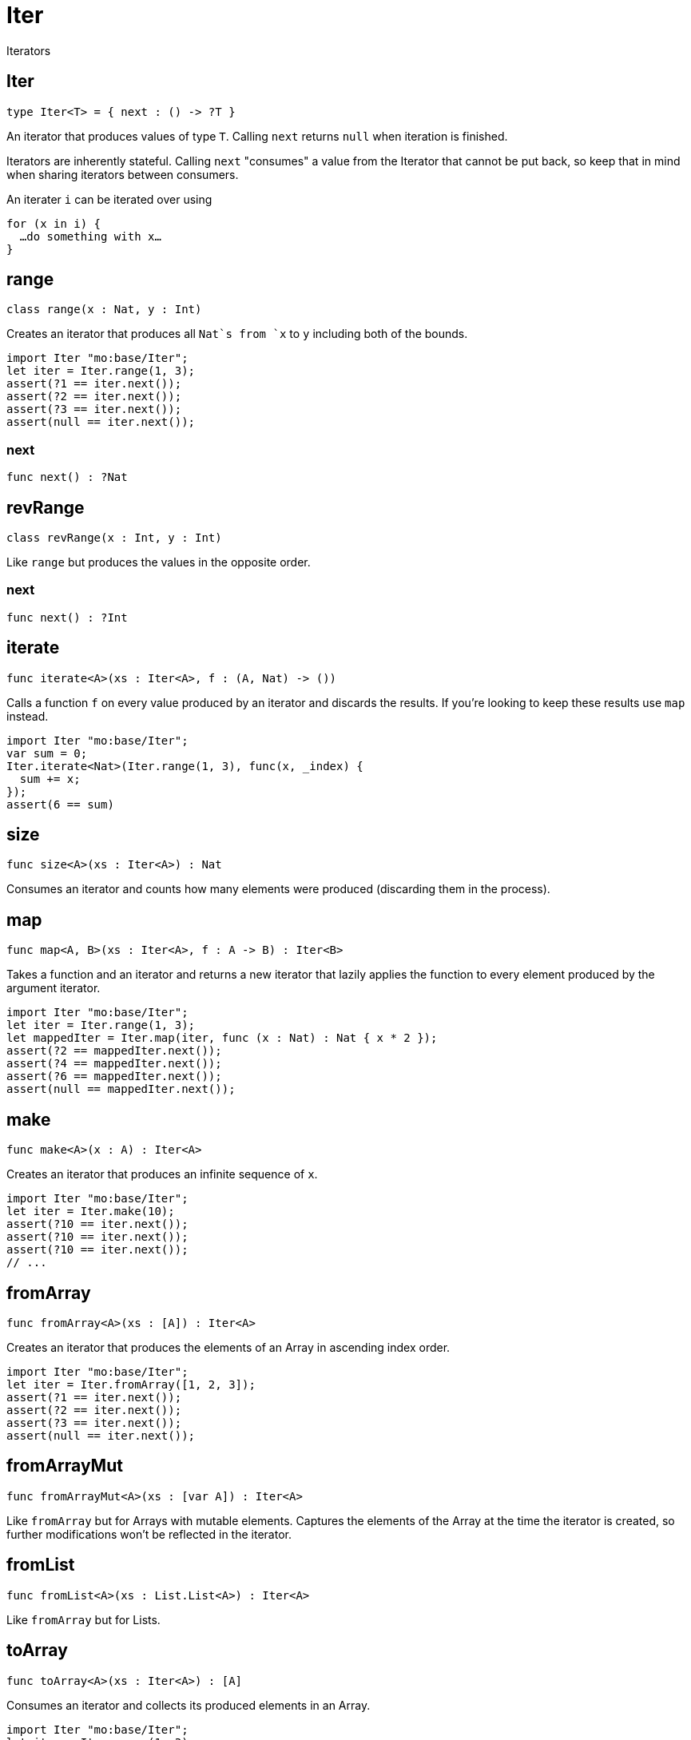 [[module.Iter]]
= Iter

Iterators

[[type.Iter]]
== Iter

[source.no-repl,motoko]
----
type Iter<T> = { next : () -> ?T }
----

An iterator that produces values of type `T`. Calling `next` returns
`null` when iteration is finished.

Iterators are inherently stateful. Calling `next` "consumes" a value from
the Iterator that cannot be put back, so keep that in mind when sharing
iterators between consumers.

An iterater `i` can be iterated over using
```
for (x in i) {
  …do something with x…
}
```

[[class.range]]
== range

[source.no-repl,motoko]
----
class range(x : Nat, y : Int)
----

Creates an iterator that produces all `Nat`s from `x` to `y` including
both of the bounds.
```motoko
import Iter "mo:base/Iter";
let iter = Iter.range(1, 3);
assert(?1 == iter.next());
assert(?2 == iter.next());
assert(?3 == iter.next());
assert(null == iter.next());
```



[[value.next]]
=== next

[source.no-repl,motoko]
----
func next() : ?Nat
----



[[class.revRange]]
== revRange

[source.no-repl,motoko]
----
class revRange(x : Int, y : Int)
----

Like `range` but produces the values in the opposite
order.



[[value.next]]
=== next

[source.no-repl,motoko]
----
func next() : ?Int
----



[[value.iterate]]
== iterate

[source.no-repl,motoko]
----
func iterate<A>(xs : Iter<A>, f : (A, Nat) -> ())
----

Calls a function `f` on every value produced by an iterator and discards
the results. If you're looking to keep these results use `map` instead.

```motoko
import Iter "mo:base/Iter";
var sum = 0;
Iter.iterate<Nat>(Iter.range(1, 3), func(x, _index) {
  sum += x;
});
assert(6 == sum)
```

[[value.size]]
== size

[source.no-repl,motoko]
----
func size<A>(xs : Iter<A>) : Nat
----

Consumes an iterator and counts how many elements were produced
(discarding them in the process).

[[value.map]]
== map

[source.no-repl,motoko]
----
func map<A, B>(xs : Iter<A>, f : A -> B) : Iter<B>
----

Takes a function and an iterator and returns a new iterator that lazily applies
the function to every element produced by the argument iterator.
```motoko
import Iter "mo:base/Iter";
let iter = Iter.range(1, 3);
let mappedIter = Iter.map(iter, func (x : Nat) : Nat { x * 2 });
assert(?2 == mappedIter.next());
assert(?4 == mappedIter.next());
assert(?6 == mappedIter.next());
assert(null == mappedIter.next());
```

[[value.make]]
== make

[source.no-repl,motoko]
----
func make<A>(x : A) : Iter<A>
----

Creates an iterator that produces an infinite sequence of `x`.
```motoko
import Iter "mo:base/Iter";
let iter = Iter.make(10);
assert(?10 == iter.next());
assert(?10 == iter.next());
assert(?10 == iter.next());
// ...
```

[[value.fromArray]]
== fromArray

[source.no-repl,motoko]
----
func fromArray<A>(xs : [A]) : Iter<A>
----

Creates an iterator that produces the elements of an Array in ascending index order.
```motoko
import Iter "mo:base/Iter";
let iter = Iter.fromArray([1, 2, 3]);
assert(?1 == iter.next());
assert(?2 == iter.next());
assert(?3 == iter.next());
assert(null == iter.next());
```

[[value.fromArrayMut]]
== fromArrayMut

[source.no-repl,motoko]
----
func fromArrayMut<A>(xs : [var A]) : Iter<A>
----

Like `fromArray` but for Arrays with mutable elements. Captures
the elements of the Array at the time the iterator is created, so
further modifications won't be reflected in the iterator.

[[value.fromList]]
== fromList

[source.no-repl,motoko]
----
func fromList<A>(xs : List.List<A>) : Iter<A>
----

Like `fromArray` but for Lists.

[[value.toArray]]
== toArray

[source.no-repl,motoko]
----
func toArray<A>(xs : Iter<A>) : [A]
----

Consumes an iterator and collects its produced elements in an Array.
```motoko
import Iter "mo:base/Iter";
let iter = Iter.range(1, 3);
assert([1, 2, 3] == Iter.toArray(iter));
```

[[value.toArrayMut]]
== toArrayMut

[source.no-repl,motoko]
----
func toArrayMut<A>(xs : Iter<A>) : [var A]
----

Like `toArray` but for Arrays with mutable elements.

[[value.toList]]
== toList

[source.no-repl,motoko]
----
func toList<A>(xs : Iter<A>) : List.List<A>
----

Like `toArray` but for Lists.

